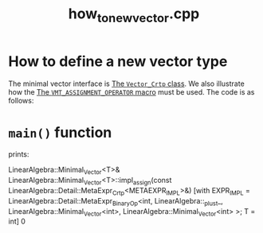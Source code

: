 #+Title: how_to_new_vector.cpp
#+Call: Setup()
#+Call: HomeUp()

* How to define a new vector type

The minimal vector interface is [[id:3664b3fc-f74a-410c-8025-a2b2f7051b8e][The =Vector_Crtp= class]]. We also
illustrate how the [[id:344fb456-2763-4895-bd5d-1221a04cf927][The =VMT_ASSIGNMENT_OPERATOR= macro]] must be used. The
code is as follows:

# file:how_to_new_vector.hpp::BEGIN_vector_type
#+Call: Extract("how_to_new_vector_type.cpp","vector_type")

* =main()= function 

# file:how_to_new_vector_type.hpp::BEGIN_main
#+Call: Extract("how_to_new_vector_type.cpp","main")

prints:

#+BEGIN_SRC sh :wrap "example :eval never" :results output :exports results
../build/examples/how_to_new_vector_type
#+END_SRC

#+RESULTS:
#+begin_example :eval never
LinearAlgebra::Minimal_Vector<T>& LinearAlgebra::Minimal_Vector<T>::impl_assign(const LinearAlgebra::Detail::MetaExpr_Crtp<METAEXPR_IMPL>&) [with EXPR_IMPL = LinearAlgebra::Detail::MetaExpr_BinaryOp<int, LinearAlgebra::_plus_t_, LinearAlgebra::Minimal_Vector<int>, LinearAlgebra::Minimal_Vector<int> >; T = int]
0
#+end_example



